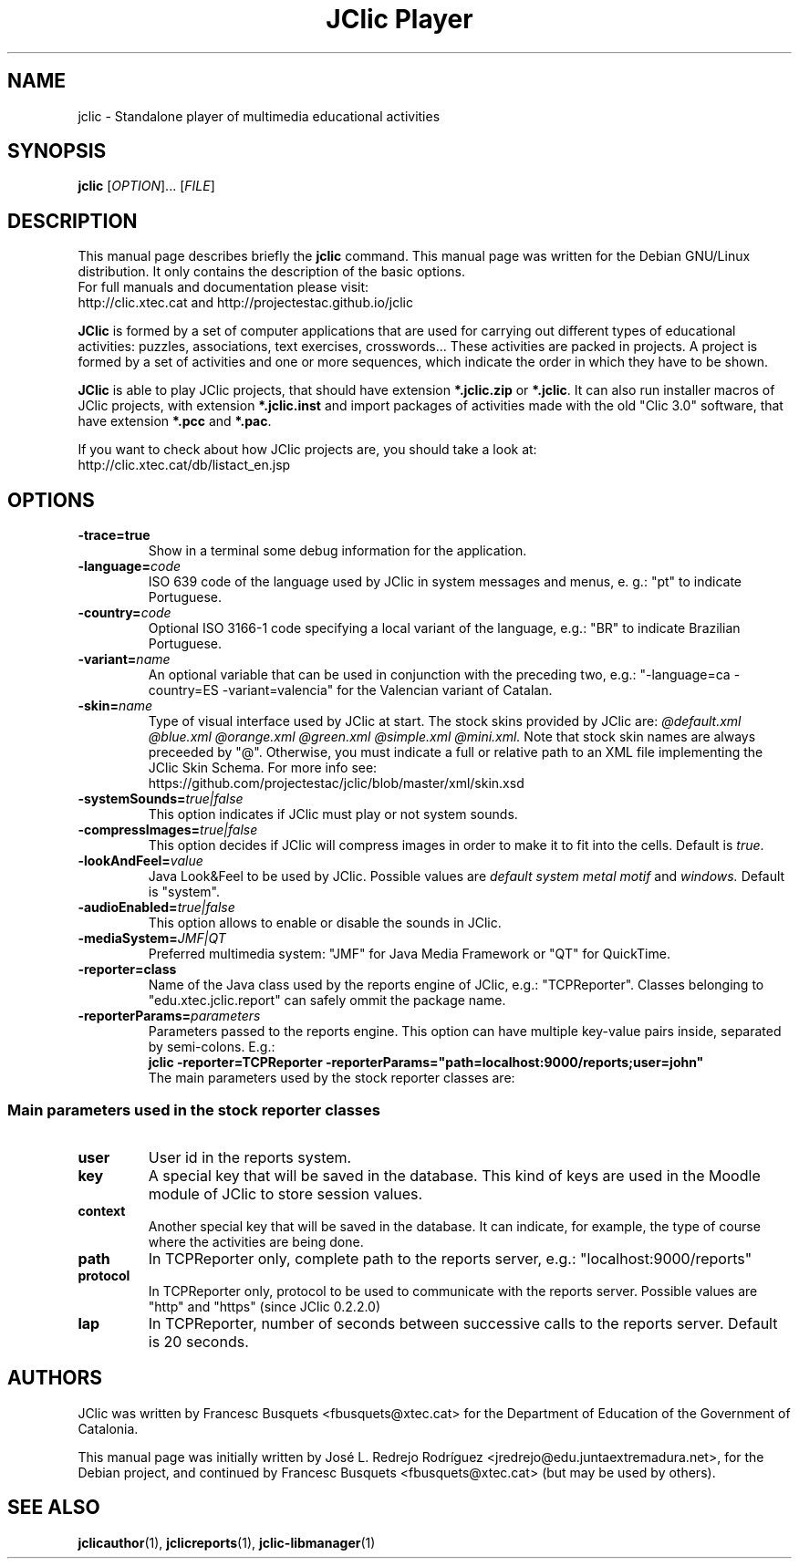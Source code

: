 .\" Hey, EMACS: -*- nroff -*-
.\" First parameter, NAME, should be all caps
.\" Second parameter, SECTION, should be 1-8, maybe w/ subsection
.\" other parameters are allowed: see man(7), man(1)
.\" Please adjust this date whenever revising the manpage.
.\" 
.\" Some roff macros, for reference:
.\" .nh        disable hyphenation
.\" .hy        enable hyphenation
.\" .ad l      left justify
.\" .ad b      justify to both left and right margins
.\" .nf        disable filling
.\" .fi        enable filling
.\" .br        insert line break
.\" .sp <n>    insert n+1 empty lines
.\" for manpage-specific macros, see man(7)
.TH "JClic Player" 1 2015-12-09 "" ""
.SH NAME
jclic \- Standalone player of multimedia educational activities
.SH SYNOPSIS
.B jclic
.RI "[" OPTION "]... [" FILE "]"

.SH DESCRIPTION
This manual page describes briefly the
.B jclic
command.
This manual page was written for the Debian GNU/Linux distribution. 
It only contains the description of the basic options.
.br
For full manuals and documentation please visit:
.br
http://clic.xtec.cat and http://projectestac.github.io/jclic

.BR JClic
is formed by a set of computer applications that are used for
carrying out different types of educational activities: puzzles,
associations, text exercises, crosswords...
These activities are  packed in projects. A project is formed by a
set of activities and one or more sequences, which indicate the order
in which they have to be shown.

.BR JClic
is able to play JClic projects, that should have extension
\fB*.jclic.zip\fP or \fB*.jclic\fP. It can also run installer macros
of JClic projects, with extension \fB*.jclic.inst\fP and import
packages of activities made with the old "Clic 3.0" software, that
have extension \fB*.pcc\fP and \fB*.pac\fP.

If you want to check about how JClic projects are, you should take a
look at:
.br
http://clic.xtec.cat/db/listact_en.jsp

.SH OPTIONS
.TP 
.B \-trace=true
Show in a terminal some debug information for the application.
.TP
.BI \-language= code
ISO 639 code of the language used by JClic in system messages and
menus, e. g.: "pt" to indicate Portuguese.
.TP
.BI \-country= code
Optional ISO 3166-1 code specifying a local variant of the language,
e.g.: "BR" to indicate Brazilian Portuguese.
.TP
.BI \-variant= name
An optional variable that can be used in conjunction with the
preceding two, e.g.: "-language=ca -country=ES -variant=valencia" for
the Valencian variant of Catalan.
.TP
.BI \-skin= name
Type of visual interface used by JClic at start. The stock skins
provided by JClic are:
.I @default.xml @blue.xml @orange.xml @green.xml @simple.xml @mini.xml.
Note that stock skin names are always preceeded by "@". Otherwise,
you must indicate a full or relative path to an XML file implementing
the JClic Skin Schema. For more info see:
.br
https://github.com/projectestac/jclic/blob/master/xml/skin.xsd
.TP
.BI \-systemSounds= true|false
This option indicates if JClic must play or not system sounds.
.TP
.BI \-compressImages= true|false
This option decides if JClic will compress images in order to make it
to fit into the cells. Default is \fItrue\fP.
.TP
.BI \-lookAndFeel= value
Java Look&Feel to be used by JClic. Possible values are
.I default system metal motif
and
.I windows.
Default is "system".
.TP
.BI \-audioEnabled= true|false
This option allows to enable or disable the sounds in JClic.
.TP
.BI \-mediaSystem= JMF|QT
Preferred multimedia system: "JMF" for Java Media Framework or "QT"
for QuickTime.
.TP
.BI \-reporter=class
Name of the Java class used by the reports engine of JClic, e.g.:
"TCPReporter". Classes belonging to "edu.xtec.jclic.report" can
safely ommit the package name.
.TP
.BI \-reporterParams= parameters
Parameters passed to the reports engine. This option can have
multiple key-value pairs inside, separated by semi-colons. E.g.:
.br
.B jclic -reporter=TCPReporter -reporterParams="path=localhost:9000/reports;user=john"
.br
The main parameters used by the stock reporter classes are:
.SS "Main parameters used in the stock reporter classes"
.TP
.B user
User id in the reports system.
.TP
.B key
A special key that will be saved in the database. This kind of keys
are used in the Moodle module of JClic to store session values.
.TP
.B context
Another special key that will be saved in the database. It can
indicate, for example, the type of course where the activities are
being done.
.TP
.B path
In TCPReporter only, complete path to the reports server, e.g.:
"localhost:9000/reports"
.TP
.B protocol
In TCPReporter only, protocol to be used to communicate with the
reports server. Possible values are "http" and "https"
(since JClic 0.2.2.0)
.TP
.B lap
In TCPReporter, number of seconds between successive calls to the
reports server. Default is 20 seconds.

.SH AUTHORS
JClic was written by Francesc Busquets <fbusquets@xtec.cat> for the
Department of Education of the Government of Catalonia.
.PP
This manual page was initially written by José L. Redrejo Rodríguez
<jredrejo@edu.juntaextremadura.net>, for the Debian project, and
continued by Francesc Busquets <fbusquets@xtec.cat> (but may be
used by others).

.SH SEE ALSO
.BR jclicauthor (1),
.BR jclicreports (1),
.BR jclic-libmanager (1)

